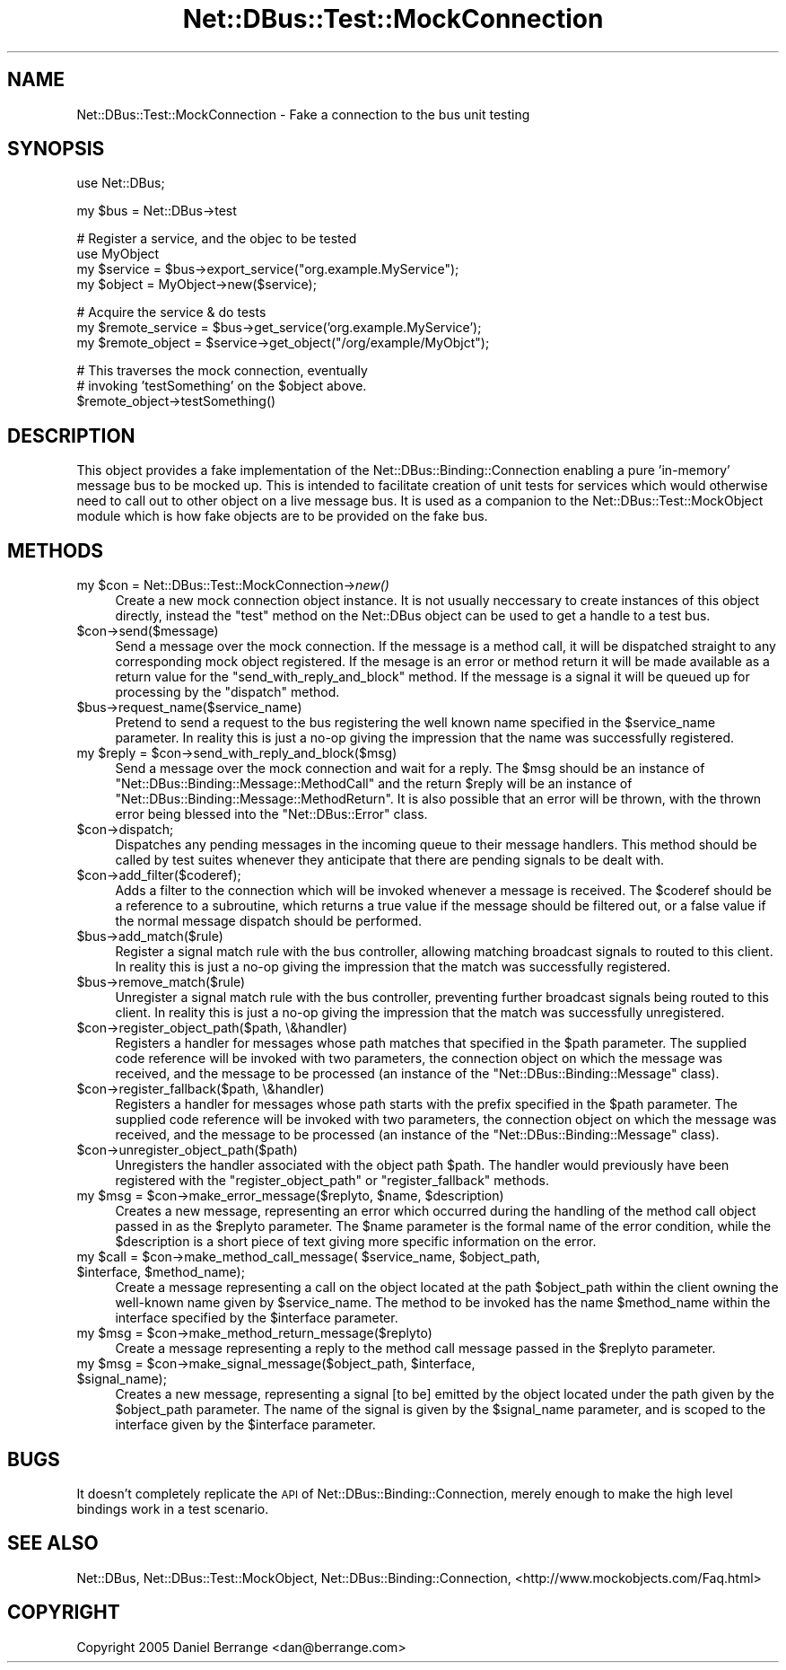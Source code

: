 .\" Automatically generated by Pod::Man v1.37, Pod::Parser v1.32
.\"
.\" Standard preamble:
.\" ========================================================================
.de Sh \" Subsection heading
.br
.if t .Sp
.ne 5
.PP
\fB\\$1\fR
.PP
..
.de Sp \" Vertical space (when we can't use .PP)
.if t .sp .5v
.if n .sp
..
.de Vb \" Begin verbatim text
.ft CW
.nf
.ne \\$1
..
.de Ve \" End verbatim text
.ft R
.fi
..
.\" Set up some character translations and predefined strings.  \*(-- will
.\" give an unbreakable dash, \*(PI will give pi, \*(L" will give a left
.\" double quote, and \*(R" will give a right double quote.  \*(C+ will
.\" give a nicer C++.  Capital omega is used to do unbreakable dashes and
.\" therefore won't be available.  \*(C` and \*(C' expand to `' in nroff,
.\" nothing in troff, for use with C<>.
.tr \(*W-
.ds C+ C\v'-.1v'\h'-1p'\s-2+\h'-1p'+\s0\v'.1v'\h'-1p'
.ie n \{\
.    ds -- \(*W-
.    ds PI pi
.    if (\n(.H=4u)&(1m=24u) .ds -- \(*W\h'-12u'\(*W\h'-12u'-\" diablo 10 pitch
.    if (\n(.H=4u)&(1m=20u) .ds -- \(*W\h'-12u'\(*W\h'-8u'-\"  diablo 12 pitch
.    ds L" ""
.    ds R" ""
.    ds C` ""
.    ds C' ""
'br\}
.el\{\
.    ds -- \|\(em\|
.    ds PI \(*p
.    ds L" ``
.    ds R" ''
'br\}
.\"
.\" If the F register is turned on, we'll generate index entries on stderr for
.\" titles (.TH), headers (.SH), subsections (.Sh), items (.Ip), and index
.\" entries marked with X<> in POD.  Of course, you'll have to process the
.\" output yourself in some meaningful fashion.
.if \nF \{\
.    de IX
.    tm Index:\\$1\t\\n%\t"\\$2"
..
.    nr % 0
.    rr F
.\}
.\"
.\" For nroff, turn off justification.  Always turn off hyphenation; it makes
.\" way too many mistakes in technical documents.
.hy 0
.if n .na
.\"
.\" Accent mark definitions (@(#)ms.acc 1.5 88/02/08 SMI; from UCB 4.2).
.\" Fear.  Run.  Save yourself.  No user-serviceable parts.
.    \" fudge factors for nroff and troff
.if n \{\
.    ds #H 0
.    ds #V .8m
.    ds #F .3m
.    ds #[ \f1
.    ds #] \fP
.\}
.if t \{\
.    ds #H ((1u-(\\\\n(.fu%2u))*.13m)
.    ds #V .6m
.    ds #F 0
.    ds #[ \&
.    ds #] \&
.\}
.    \" simple accents for nroff and troff
.if n \{\
.    ds ' \&
.    ds ` \&
.    ds ^ \&
.    ds , \&
.    ds ~ ~
.    ds /
.\}
.if t \{\
.    ds ' \\k:\h'-(\\n(.wu*8/10-\*(#H)'\'\h"|\\n:u"
.    ds ` \\k:\h'-(\\n(.wu*8/10-\*(#H)'\`\h'|\\n:u'
.    ds ^ \\k:\h'-(\\n(.wu*10/11-\*(#H)'^\h'|\\n:u'
.    ds , \\k:\h'-(\\n(.wu*8/10)',\h'|\\n:u'
.    ds ~ \\k:\h'-(\\n(.wu-\*(#H-.1m)'~\h'|\\n:u'
.    ds / \\k:\h'-(\\n(.wu*8/10-\*(#H)'\z\(sl\h'|\\n:u'
.\}
.    \" troff and (daisy-wheel) nroff accents
.ds : \\k:\h'-(\\n(.wu*8/10-\*(#H+.1m+\*(#F)'\v'-\*(#V'\z.\h'.2m+\*(#F'.\h'|\\n:u'\v'\*(#V'
.ds 8 \h'\*(#H'\(*b\h'-\*(#H'
.ds o \\k:\h'-(\\n(.wu+\w'\(de'u-\*(#H)/2u'\v'-.3n'\*(#[\z\(de\v'.3n'\h'|\\n:u'\*(#]
.ds d- \h'\*(#H'\(pd\h'-\w'~'u'\v'-.25m'\f2\(hy\fP\v'.25m'\h'-\*(#H'
.ds D- D\\k:\h'-\w'D'u'\v'-.11m'\z\(hy\v'.11m'\h'|\\n:u'
.ds th \*(#[\v'.3m'\s+1I\s-1\v'-.3m'\h'-(\w'I'u*2/3)'\s-1o\s+1\*(#]
.ds Th \*(#[\s+2I\s-2\h'-\w'I'u*3/5'\v'-.3m'o\v'.3m'\*(#]
.ds ae a\h'-(\w'a'u*4/10)'e
.ds Ae A\h'-(\w'A'u*4/10)'E
.    \" corrections for vroff
.if v .ds ~ \\k:\h'-(\\n(.wu*9/10-\*(#H)'\s-2\u~\d\s+2\h'|\\n:u'
.if v .ds ^ \\k:\h'-(\\n(.wu*10/11-\*(#H)'\v'-.4m'^\v'.4m'\h'|\\n:u'
.    \" for low resolution devices (crt and lpr)
.if \n(.H>23 .if \n(.V>19 \
\{\
.    ds : e
.    ds 8 ss
.    ds o a
.    ds d- d\h'-1'\(ga
.    ds D- D\h'-1'\(hy
.    ds th \o'bp'
.    ds Th \o'LP'
.    ds ae ae
.    ds Ae AE
.\}
.rm #[ #] #H #V #F C
.\" ========================================================================
.\"
.IX Title "Net::DBus::Test::MockConnection 3pm"
.TH Net::DBus::Test::MockConnection 3pm "2006-11-05" "perl v5.8.8" "User Contributed Perl Documentation"
.SH "NAME"
Net::DBus::Test::MockConnection \- Fake a connection to the bus unit testing
.SH "SYNOPSIS"
.IX Header "SYNOPSIS"
.Vb 1
\&  use Net::DBus;
.Ve
.PP
.Vb 1
\&  my $bus = Net::DBus\->test
.Ve
.PP
.Vb 4
\&  # Register a service, and the objec to be tested
\&  use MyObject
\&  my $service = $bus\->export_service("org.example.MyService");
\&  my $object = MyObject\->new($service);
.Ve
.PP
.Vb 3
\&  # Acquire the service & do tests
\&  my $remote_service = $bus\->get_service('org.example.MyService');
\&  my $remote_object = $service\->get_object("/org/example/MyObjct");
.Ve
.PP
.Vb 3
\&  # This traverses the mock connection, eventually
\&  # invoking 'testSomething' on the $object above.
\&  $remote_object\->testSomething()
.Ve
.SH "DESCRIPTION"
.IX Header "DESCRIPTION"
This object provides a fake implementation of the Net::DBus::Binding::Connection
enabling a pure 'in\-memory' message bus to be mocked up. This is intended to
facilitate creation of unit tests for services which would otherwise need to 
call out to other object on a live message bus. It is used as a companion to
the Net::DBus::Test::MockObject module which is how fake objects are to be
provided on the fake bus.
.SH "METHODS"
.IX Header "METHODS"
.ie n .IP "my $con\fR = Net::DBus::Test::MockConnection\->\fInew()" 4
.el .IP "my \f(CW$con\fR = Net::DBus::Test::MockConnection\->\fInew()\fR" 4
.IX Item "my $con = Net::DBus::Test::MockConnection->new()"
Create a new mock connection object instance. It is not usually
neccessary to create instances of this object directly, instead
the \f(CW\*(C`test\*(C'\fR method on the Net::DBus object can be used to
get a handle to a test bus.
.IP "$con\->send($message)" 4
.IX Item "$con->send($message)"
Send a message over the mock connection. If the message is
a method call, it will be dispatched straight to any corresponding
mock object registered. If the mesage is an error or method return
it will be made available as a return value for the \f(CW\*(C`send_with_reply_and_block\*(C'\fR
method. If the message is a signal it will be queued up for processing
by the \f(CW\*(C`dispatch\*(C'\fR method. 
.IP "$bus\->request_name($service_name)" 4
.IX Item "$bus->request_name($service_name)"
Pretend to send a request to the bus registering the well known 
name specified in the \f(CW$service_name\fR parameter. In reality
this is just a no-op giving the impression that the name was
successfully registered.
.ie n .IP "my $reply\fR = \f(CW$con\->send_with_reply_and_block($msg)" 4
.el .IP "my \f(CW$reply\fR = \f(CW$con\fR\->send_with_reply_and_block($msg)" 4
.IX Item "my $reply = $con->send_with_reply_and_block($msg)"
Send a message over the mock connection and wait for a
reply. The \f(CW$msg\fR should be an instance of \f(CW\*(C`Net::DBus::Binding::Message::MethodCall\*(C'\fR
and the return \f(CW$reply\fR will be an instance of \f(CW\*(C`Net::DBus::Binding::Message::MethodReturn\*(C'\fR.
It is also possible that an error will be thrown, with
the thrown error being blessed into the \f(CW\*(C`Net::DBus::Error\*(C'\fR
class.
.IP "$con\->dispatch;" 4
.IX Item "$con->dispatch;"
Dispatches any pending messages in the incoming queue
to their message handlers. This method should be called
by test suites whenever they anticipate that there are
pending signals to be dealt with.
.IP "$con\->add_filter($coderef);" 4
.IX Item "$con->add_filter($coderef);"
Adds a filter to the connection which will be invoked whenever a
message is received. The \f(CW$coderef\fR should be a reference to a
subroutine, which returns a true value if the message should be
filtered out, or a false value if the normal message dispatch
should be performed.
.IP "$bus\->add_match($rule)" 4
.IX Item "$bus->add_match($rule)"
Register a signal match rule with the bus controller, allowing
matching broadcast signals to routed to this client. In reality
this is just a no-op giving the impression that the match was
successfully registered.
.IP "$bus\->remove_match($rule)" 4
.IX Item "$bus->remove_match($rule)"
Unregister a signal match rule with the bus controller, preventing
further broadcast signals being routed to this client. In reality
this is just a no-op giving the impression that the match was
successfully unregistered.
.IP "$con\->register_object_path($path, \e&handler)" 4
.IX Item "$con->register_object_path($path, &handler)"
Registers a handler for messages whose path matches
that specified in the \f(CW$path\fR parameter. The supplied
code reference will be invoked with two parameters, the
connection object on which the message was received,
and the message to be processed (an instance of the
\&\f(CW\*(C`Net::DBus::Binding::Message\*(C'\fR class).
.IP "$con\->register_fallback($path, \e&handler)" 4
.IX Item "$con->register_fallback($path, &handler)"
Registers a handler for messages whose path starts with 
the prefix specified in the \f(CW$path\fR parameter. The supplied
code reference will be invoked with two parameters, the
connection object on which the message was received,
and the message to be processed (an instance of the
\&\f(CW\*(C`Net::DBus::Binding::Message\*(C'\fR class).
.IP "$con\->unregister_object_path($path)" 4
.IX Item "$con->unregister_object_path($path)"
Unregisters the handler associated with the object path \f(CW$path\fR. The
handler would previously have been registered with the \f(CW\*(C`register_object_path\*(C'\fR
or \f(CW\*(C`register_fallback\*(C'\fR methods.
.ie n .IP "my $msg\fR = \f(CW$con\fR\->make_error_message($replyto, \f(CW$name\fR, \f(CW$description)" 4
.el .IP "my \f(CW$msg\fR = \f(CW$con\fR\->make_error_message($replyto, \f(CW$name\fR, \f(CW$description\fR)" 4
.IX Item "my $msg = $con->make_error_message($replyto, $name, $description)"
Creates a new message, representing an error which occurred during
the handling of the method call object passed in as the \f(CW$replyto\fR
parameter. The \f(CW$name\fR parameter is the formal name of the error
condition, while the \f(CW$description\fR is a short piece of text giving
more specific information on the error.
.ie n .IP "my $call\fR = \f(CW$con\fR\->make_method_call_message( \f(CW$service_name\fR, \f(CW$object_path\fR, \f(CW$interface\fR, \f(CW$method_name);" 4
.el .IP "my \f(CW$call\fR = \f(CW$con\fR\->make_method_call_message( \f(CW$service_name\fR, \f(CW$object_path\fR, \f(CW$interface\fR, \f(CW$method_name\fR);" 4
.IX Item "my $call = $con->make_method_call_message( $service_name, $object_path, $interface, $method_name);"
Create a message representing a call on the object located at
the path \f(CW$object_path\fR within the client owning the well-known
name given by \f(CW$service_name\fR. The method to be invoked has
the name \f(CW$method_name\fR within the interface specified by the
\&\f(CW$interface\fR parameter.
.ie n .IP "my $msg\fR = \f(CW$con\->make_method_return_message($replyto)" 4
.el .IP "my \f(CW$msg\fR = \f(CW$con\fR\->make_method_return_message($replyto)" 4
.IX Item "my $msg = $con->make_method_return_message($replyto)"
Create a message representing a reply to the method call message passed in
the \f(CW$replyto\fR parameter.
.ie n .IP "my $msg\fR = \f(CW$con\fR\->make_signal_message($object_path, \f(CW$interface\fR, \f(CW$signal_name);" 4
.el .IP "my \f(CW$msg\fR = \f(CW$con\fR\->make_signal_message($object_path, \f(CW$interface\fR, \f(CW$signal_name\fR);" 4
.IX Item "my $msg = $con->make_signal_message($object_path, $interface, $signal_name);"
Creates a new message, representing a signal [to be] emitted by
the object located under the path given by the \f(CW$object_path\fR
parameter. The name of the signal is given by the \f(CW$signal_name\fR
parameter, and is scoped to the interface given by the
\&\f(CW$interface\fR parameter.
.SH "BUGS"
.IX Header "BUGS"
It doesn't completely replicate the \s-1API\s0 of Net::DBus::Binding::Connection, 
merely enough to make the high level bindings work in a test scenario.
.SH "SEE ALSO"
.IX Header "SEE ALSO"
Net::DBus, Net::DBus::Test::MockObject, Net::DBus::Binding::Connection,
<http://www.mockobjects.com/Faq.html>
.SH "COPYRIGHT"
.IX Header "COPYRIGHT"
Copyright 2005 Daniel Berrange <dan@berrange.com>
